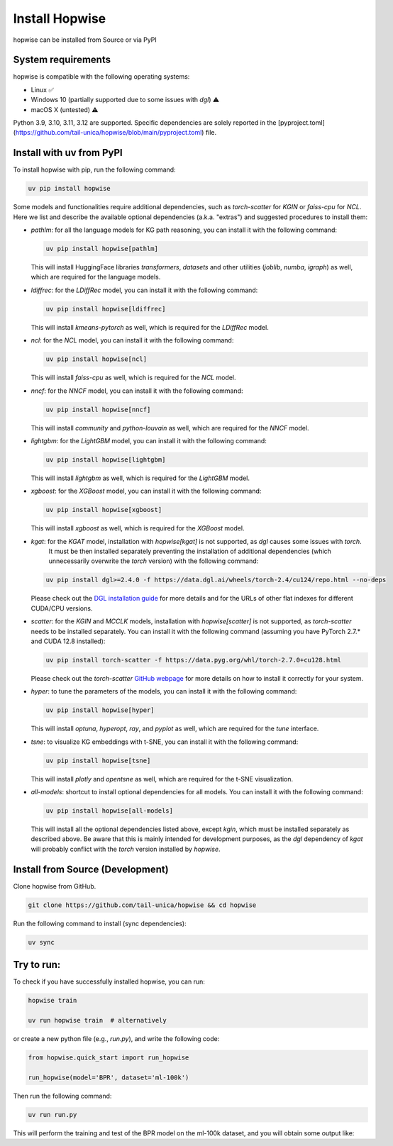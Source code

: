 Install Hopwise
======================
hopwise can be installed from Source or via PyPI


System requirements
------------------------
hopwise is compatible with the following operating systems:

* Linux ✅
* Windows 10 (partially supported due to some issues with `dgl`) ⚠️
* macOS X (untested) ⚠️

Python 3.9, 3.10, 3.11, 3.12 are supported. Specific dependencies are solely reported in the [pyproject.toml](https://github.com/tail-unica/hopwise/blob/main/pyproject.toml) file.


Install with uv from PyPI
-------------------------
To install hopwise with pip, run the following command:

.. code:: bash

    uv pip install hopwise

Some models and functionalities require additional dependencies, such as `torch-scatter` for `KGIN` or `faiss-cpu` for `NCL`.
Here we list and describe the available optional dependencies (a.k.a. "extras") and suggested procedures to install them:

- `pathlm`: for all the language models for KG path reasoning, you can install it with the following command:

  .. code:: bash

    uv pip install hopwise[pathlm]

  This will install HuggingFace libraries `transformers`, `datasets` and other utilities (`joblib`, `numba`, `igraph`) as well,
  which are required for the language models.
- `ldiffrec`: for the `LDiffRec` model, you can install it with the following command:

  .. code:: bash

    uv pip install hopwise[ldiffrec]

  This will install `kmeans-pytorch` as well, which is required for the `LDiffRec` model.
- `ncl`: for the `NCL` model, you can install it with the following command:

  .. code:: bash

    uv pip install hopwise[ncl]

  This will install `faiss-cpu` as well, which is required for the `NCL` model.
- `nncf`: for the `NNCF` model, you can install it with the following command:

  .. code:: bash

    uv pip install hopwise[nncf]

  This will install `community` and `python-louvain` as well, which are required for the `NNCF` model.
- `lightgbm`: for the `LightGBM` model, you can install it with the following command:

  .. code:: bash

    uv pip install hopwise[lightgbm]

  This will install `lightgbm` as well, which is required for the `LightGBM` model.
- `xgboost`: for the `XGBoost` model, you can install it with the following command:

  .. code:: bash

    uv pip install hopwise[xgboost]

  This will install `xgboost` as well, which is required for the `XGBoost` model.
- `kgat`: for the `KGAT` model, installation with `hopwise[kgat]` is not supported, as `dgl` causes some issues with `torch`.
    It must be then installed separately preventing the installation of additional dependencies (which unnecessarily overwrite the `torch` version) with the following command:

  .. code:: bash

    uv pip install dgl>=2.4.0 -f https://data.dgl.ai/wheels/torch-2.4/cu124/repo.html --no-deps

  Please check out the `DGL installation guide <https://www.dgl.ai/pages/start.html>`__ for more details and for the URLs of other flat indexes for different CUDA/CPU versions.
- `scatter`: for the `KGIN` and `MCCLK` models, installation with `hopwise[scatter]` is not supported, as `torch-scatter` needs to be installed separately.
  You can install it with the following command (assuming you have PyTorch 2.7.* and CUDA 12.8 installed):

  .. code:: bash

    uv pip install torch-scatter -f https://data.pyg.org/whl/torch-2.7.0+cu128.html

  Please check out the `torch-scatter` `GitHub webpage <https://github.com/rusty1s/pytorch_geometric>`__ for more details on how to install it correctly for your system.
- `hyper`: to tune the parameters of the models, you can install it with the following command:

  .. code:: bash

    uv pip install hopwise[hyper]

  This will install `optuna`, `hyperopt`, `ray`, and `pyplot` as well, which are required for the `tune` interface.
- `tsne`: to visualize KG embeddings with t-SNE, you can install it with the following command:

  .. code:: bash

    uv pip install hopwise[tsne]

  This will install `plotly` and `opentsne` as well, which are required for the t-SNE visualization.
- `all-models`: shortcut to install optional dependencies for all models. You can install it with the following command:

  .. code:: bash

    uv pip install hopwise[all-models]

  This will install all the optional dependencies listed above, except `kgin`, which must be installed separately as described above.
  Be aware that this is mainly intended for development purposes, as the `dgl` dependency of `kgat` will probably conflict with the `torch` version installed by `hopwise`.


Install from Source (Development)
-------------------------
Clone hopwise from GitHub.

.. code:: bash

    git clone https://github.com/tail-unica/hopwise && cd hopwise

Run the following command to install (sync dependencies):

.. code:: bash

    uv sync

Try to run:
-------------------------
To check if you have successfully installed hopwise, you can run:

.. code-block:: bash

    hopwise train

    uv run hopwise train  # alternatively


or create a new python file (e.g., `run.py`), and write the following code:

.. code:: python

    from hopwise.quick_start import run_hopwise

    run_hopwise(model='BPR', dataset='ml-100k')


Then run the following command:

.. code:: bash

    uv run run.py

This will perform the training and test of the BPR model on the ml-100k dataset, and you will obtain some output like: